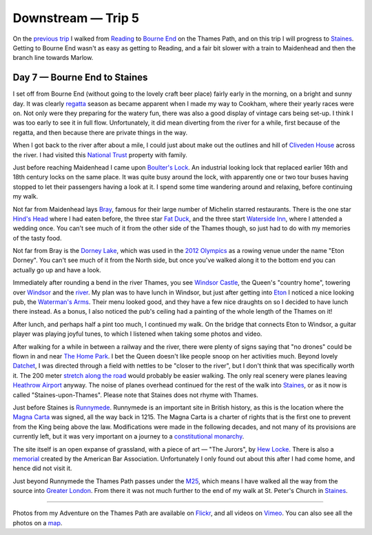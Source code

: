 Downstream — Trip 5
===================

.. articleMetaData::
   :Where: London, UK
   :Date: 2018-10-02 09:08 Europe/London
   :Tags: blog, downstream
   :Short: downstream05

On the `previous trip`_ I walked from Reading_ to `Bourne End`_ on the Thames
Path, and on this trip I will progress to Staines_. Getting to Bourne End
wasn't as easy as getting to Reading, and a fair bit slower with a train to
Maidenhead and then the branch line towards Marlow.

.. _`previous trip`: /downstream-day-6.html
.. _Reading: https://en.wikipedia.org/wiki/Reading,_Berkshire
.. _`Bourne End`: https://en.wikipedia.org/wiki/Bourne_End,_Buckinghamshire

Day 7 — Bourne End to Staines
-----------------------------

.. vimeo::
   :ID: 292769954
   :Width: 800
   :Height: 450
   :Title: Downstream — Day 7

I set off from Bourne End (without going to the lovely craft beer place)
fairly early in the morning, on a bright and sunny day. It was clearly
regatta_ season as became apparent when I made my way to Cookham, where their
yearly races were on. Not only were they preparing for the watery fun, there
was also a good display of vintage cars being set-up. I think I was too early
to see it in full flow. Unfortunately, it did mean diverting from the river
for a while, first because of the regatta, and then because there are private
things in the way.

.. _regatta: http://www.cookhamregatta.org.uk/

When I got back to the river after about a mile, I could just about make out
the outlines and hill of `Cliveden House`_ across the river. I had visited
this `National Trust`_ property with family.

Just before reaching Maidenhead I came upon `Boulter's Lock`_. An industrial
looking lock that replaced earlier 16th and 18th century locks on the same
place. It was quite busy around the lock, with apparently one or two tour
buses having stopped to let their passengers having a look at it.
I spend some time wandering around and relaxing, before continuing my walk.

.. _`Cliveden House`: https://www.clivedenhouse.co.uk/
.. _`National Trust`: https://www.nationaltrust.org.uk/cliveden
.. _`Boulter's Lock`: https://en.wikipedia.org/wiki/Boulter%27s_Lock#Kayaking

Not far from Maidenhead lays Bray_, famous for their large number of Michelin
starred restaurants. There is the one star `Hind's Head`_ where I had eaten
before, the three star `Fat Duck`_, and the three start `Waterside Inn`_,
where I attended a wedding once. You can't see much of it from the other side
of the Thames though, so just had to do with my memories of the tasty food.

.. _Bray: https://en.wikipedia.org/wiki/Bray,_Berkshire
.. _`Hind's Head`: https://hindsheadbray.com/
.. _`Fat Duck`: https://www.thefatduck.co.uk/
.. _`Waterside Inn`: https://www.waterside-inn.co.uk/

Not far from Bray is the `Dorney Lake`_, which was used in the `2012
Olympics`_ as a rowing venue under the name "Eton Dorney". You can't see much
of it from the North side, but once you've walked along it to the bottom end
you can actually go up and have a look.

.. _`Dorney Lake`: https://en.wikipedia.org/wiki/Dorney_Lake
.. _`2012 Olympics`: https://en.wikipedia.org/wiki/Dorney_Lake

Immediately after rounding a bend in the river Thames, you see `Windsor
Castle`_, the Queen's "country home", towering over Windsor_ and the river_.
My plan was to have lunch in Windsor, but just after getting into Eton_ I
noticed a nice looking pub, the `Waterman's Arms`_. Their menu looked good,
and they have a few nice draughts on so I decided to have lunch there instead.
As a bonus, I also noticed the pub's ceiling had a painting of the whole
length of the Thames on it!

.. _`Windsor Castle`: https://en.wikipedia.org/wiki/Windsor_Castle
.. _Windsor: https://en.wikipedia.org/wiki/Windsor,_Berkshire
.. _river: https://www.flickr.com/photos/derickrethans/44498627092/in/album-72157668662396357/
.. _Eton: https://en.wikipedia.org/wiki/Eton,_Berkshire
.. _`Waterman's Arms`: http://www.watermans-eton.com/

After lunch, and perhaps half a pint too much, I continued my walk. On the
bridge that connects Eton to Windsor, a guitar player was playing joyful
tunes, to which I listened when taking some photos and video.

After walking for a while in between a railway and the river, there were
plenty of signs saying that "no drones" could be flown in and near `The Home
Park`_. I bet the Queen doesn't like people snoop on her activities much.
Beyond lovely Datchet_, I was directed through a field with nettles to be
"closer to the river", but I don't think that was specifically worth it. The
200 meter `stretch along the road`_ would probably be easier walking. The only
real scenery were planes leaving `Heathrow Airport`_ anyway. The noise of
planes overhead continued for the rest of the walk into Staines_, or as it now
is called "Staines-upon-Thames". Please note that Staines does not rhyme with
Thames.

.. _`The Home Park`: https://en.wikipedia.org/wiki/Home_Park,_Windsor
.. _Datchet: https://en.wikipedia.org/wiki/Datchet
.. _`stretch along the road`: https://www.openstreetmap.org/relation/20469#map=16/51.4732/-0.5828
.. _`Heathrow Airport`: https://en.wikipedia.org/wiki/Heathrow_Airport
.. _Staines: https://en.wikipedia.org/wiki/Staines-upon-Thames

Just before Staines is Runnymede_. Runnymede is an important site in British
history, as this is the location where the `Magna Carta`_ was signed, all the
way back in 1215. The Magna Carta is a charter of rights that is the first one
to prevent from the King being above the law. Modifications were made
in the following decades, and not many of its provisions are currently left,
but it was very important on a journey to a `constitutional monarchy`_.

The site itself is an open expanse of grassland, with a piece of art — "The
Jurors", by `Hew Locke`_. There is also a memorial_ created by the American
Bar Association. Unfortunately I only found out about this after I had come
home, and hence did not visit it.

.. _Runnymede: https://en.wikipedia.org/wiki/Runnymede
.. _`Magna Carta`: https://en.wikipedia.org/wiki/Magna_Carta
.. _`constitutional monarchy`: https://en.wikipedia.org/wiki/Constitutional_monarchy
.. _`Hew Locke`: https://en.wikipedia.org/wiki/Hew_Locke
.. _memorial: https://en.wikipedia.org/wiki/Runnymede#Magna_Carta_Memorial

Just beyond Runnymede the Thames Path passes under the M25_, which means I
have walked all the way from the source into `Greater London`_. From there it was
not much further to the end of my walk at St. Peter's Church in Staines_.

.. _M25: https://en.wikipedia.org/wiki/M25_motorway
.. _`Greater London`: https://en.wikipedia.org/wiki/Greater_London

----

Photos from my Adventure on the Thames Path are available on Flickr_, and all
videos on Vimeo_. You can also see all the photos on a map_.

.. _Flickr: https://www.flickr.com/photos/derickrethans/30630762578/in/album-72157668662396357/
.. _Vimeo: https://vimeo.com/manage/albums/5306548
.. _map: https://maps.derickrethans.nl/?l=flickr&lat=51.6&lon=-1&zoom=10#fs=DOWNSTREAM
